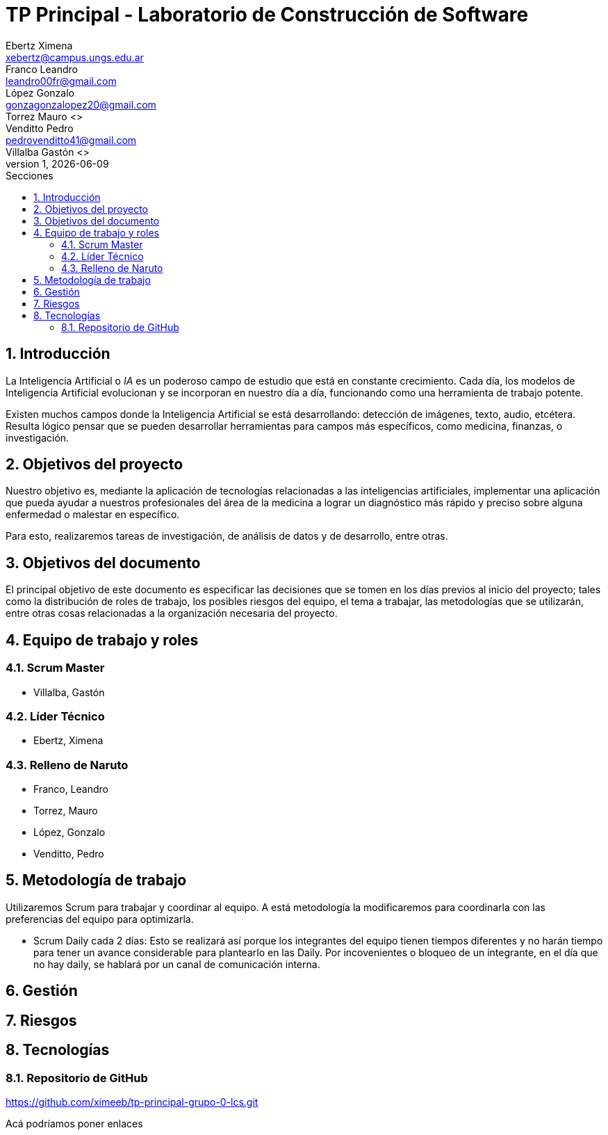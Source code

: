 = TP Principal - Laboratorio de Construcción de Software
Ebertz Ximena <xebertz@campus.ungs.edu.ar>; Franco Leandro <leandro00fr@gmail.com>; López Gonzalo <gonzagonzalopez20@gmail.com>; Torrez Mauro <>; Venditto Pedro <pedrovenditto41@gmail.com>; Villalba Gastón <>;
v1, {docdate}
:toc:
:title-page:
:toc-title: Secciones
:numbered:
:source-highlighter: highlight.js
:tabsize: 4
:nofooter:
:pdf-page-margin: [3cm, 3cm, 3cm, 3cm]

== Introducción

La Inteligencia Artificial o _IA_ es un poderoso campo de estudio que está en constante crecimiento. Cada día, los modelos de Inteligencia Artificial evolucionan y se incorporan en nuestro día a día, funcionando como una herramienta de trabajo potente.

Existen muchos campos donde la Inteligencia Artificial se está desarrollando: detección de imágenes, texto, audio, etcétera. Resulta lógico pensar que se pueden desarrollar herramientas para campos más específicos, como medicina, finanzas, o investigación.

== Objetivos del proyecto

Nuestro objetivo es, mediante la aplicación de tecnologías relacionadas a las inteligencias artificiales, implementar una aplicación que pueda ayudar a nuestros profesionales del área de la medicina a lograr un diagnóstico más rápido y preciso sobre alguna enfermedad o malestar en específico.

Para esto, realizaremos tareas de investigación, de análisis de datos y de desarrollo, entre otras.

== Objetivos del documento

El principal objetivo de este documento es especificar las decisiones que se tomen en los días previos al inicio del proyecto; tales como la distribución de roles de trabajo, los posibles riesgos del equipo, el tema a trabajar, las metodologías que se utilizarán, entre otras cosas relacionadas a la organización necesaria del proyecto.

== Equipo de trabajo y roles

=== Scrum Master

* Villalba, Gastón

=== Líder Técnico

* Ebertz, Ximena

=== Relleno de Naruto

* Franco, Leandro
* Torrez, Mauro
* López, Gonzalo
* Venditto, Pedro

== Metodología de trabajo
Utilizaremos Scrum para trabajar y coordinar al equipo. A está metodología la modificaremos para coordinarla con las preferencias del equipo para optimizarla.

- Scrum Daily cada 2 días: Esto se realizará así porque los integrantes del equipo tienen tiempos diferentes y no harán tiempo para tener un avance considerable para plantearlo en las Daily. Por incovenientes o bloqueo de un integrante, en el día que no hay daily, se hablará por un canal de comunicación interna.

== Gestión

== Riesgos

== Tecnologías
=== Repositorio de GitHub
https://github.com/ximeeb/tp-principal-grupo-0-lcs.git

Acá podríamos poner enlaces
